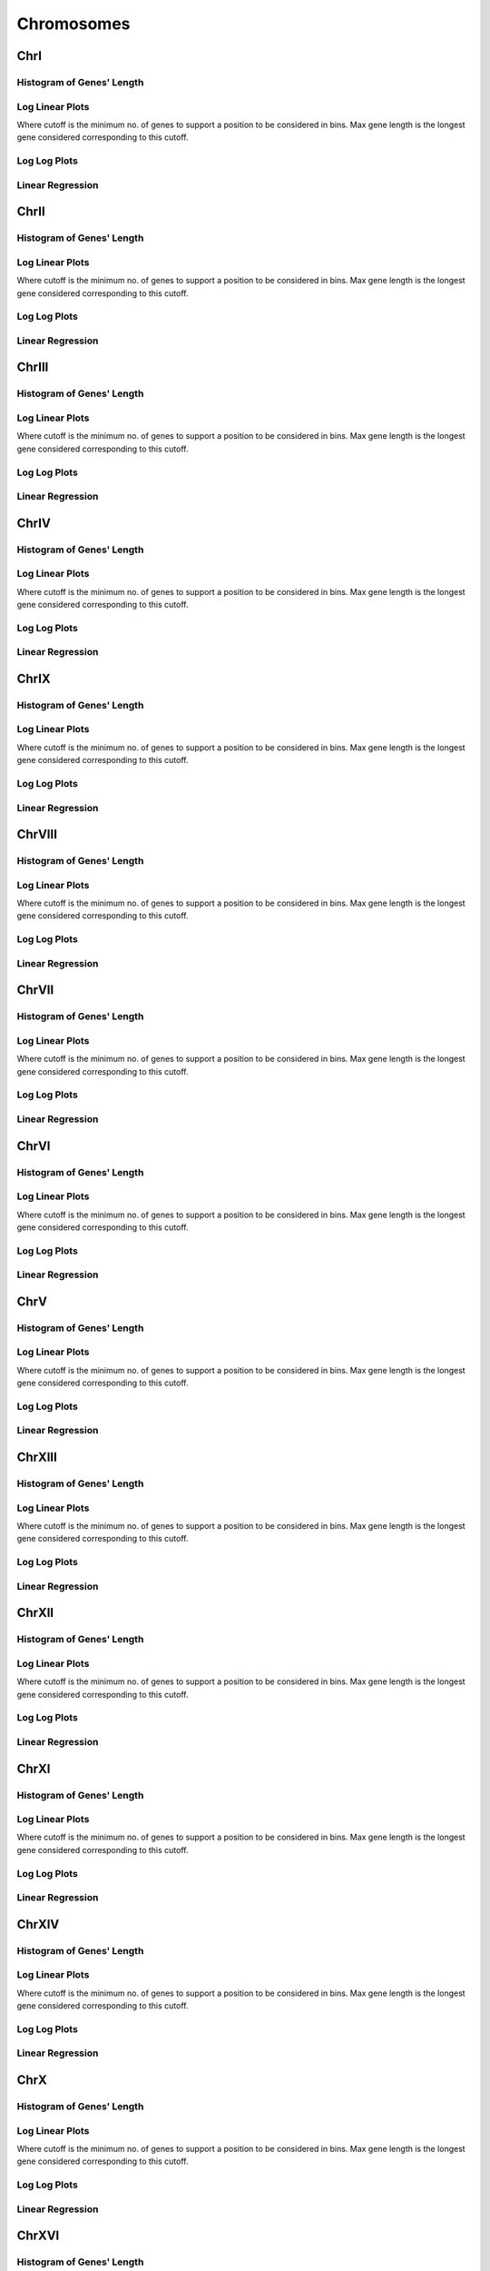 ====================================================
**Chromosomes** 
====================================================

ChrI
------------

Histogram of Genes' Length 
###############################

.. image:: SRR5945809_SRR5945808.yeastchrI.Length.Histogram.png 
   :width: 400 

.. raw:: html
   <br />

Log Linear Plots 
###################

Where cutoff is the minimum no. of genes to support a position to be considered in bins. Max gene length is the longest gene considered corresponding to this cutoff. 


.. image:: SRR5945809_SRR5945808.yeastchrI_50_0.LogLinear.png 
   :width: 400

.. raw:: html
   <br />


Log Log Plots 
###################

.. image:: SRR5945809_SRR5945808.yeastchrI_50_0.LogLog.png 
   :width: 400


.. raw:: html
   <br />


Linear Regression 
###################

.. image:: SRR5945809_SRR5945808.yeastchrI_50_0.LR.png 
   :width: 400

.. raw:: html
   <br />






ChrII
------------

Histogram of Genes' Length 
###############################

.. image:: SRR5945809_SRR5945808.yeastchrII.Length.Histogram.png 
   :width: 400 

.. raw:: html
   <br />

Log Linear Plots 
###################

Where cutoff is the minimum no. of genes to support a position to be considered in bins. Max gene length is the longest gene considered corresponding to this cutoff. 


.. image:: SRR5945809_SRR5945808.yeastchrII_50_0.LogLinear.png 
   :width: 400

.. raw:: html
   <br />


Log Log Plots 
###################

.. image:: SRR5945809_SRR5945808.yeastchrII_50_0.LogLog.png 
   :width: 400


.. raw:: html
   <br />


Linear Regression 
###################

.. image:: SRR5945809_SRR5945808.yeastchrII_50_0.LR.png 
   :width: 400

.. raw:: html
   <br />






ChrIII
------------

Histogram of Genes' Length 
###############################

.. image:: SRR5945809_SRR5945808.yeastchrIII.Length.Histogram.png 
   :width: 400 

.. raw:: html
   <br />

Log Linear Plots 
###################

Where cutoff is the minimum no. of genes to support a position to be considered in bins. Max gene length is the longest gene considered corresponding to this cutoff. 


.. image:: SRR5945809_SRR5945808.yeastchrIII_50_0.LogLinear.png 
   :width: 400

.. raw:: html
   <br />


Log Log Plots 
###################

.. image:: SRR5945809_SRR5945808.yeastchrIII_50_0.LogLog.png 
   :width: 400


.. raw:: html
   <br />


Linear Regression 
###################

.. image:: SRR5945809_SRR5945808.yeastchrIII_50_0.LR.png 
   :width: 400

.. raw:: html
   <br />






ChrIV
------------

Histogram of Genes' Length 
###############################

.. image:: SRR5945809_SRR5945808.yeastchrIV.Length.Histogram.png 
   :width: 400 

.. raw:: html
   <br />

Log Linear Plots 
###################

Where cutoff is the minimum no. of genes to support a position to be considered in bins. Max gene length is the longest gene considered corresponding to this cutoff. 


.. image:: SRR5945809_SRR5945808.yeastchrIV_50_0.LogLinear.png 
   :width: 400

.. raw:: html
   <br />


Log Log Plots 
###################

.. image:: SRR5945809_SRR5945808.yeastchrIV_50_0.LogLog.png 
   :width: 400


.. raw:: html
   <br />


Linear Regression 
###################

.. image:: SRR5945809_SRR5945808.yeastchrIV_50_0.LR.png 
   :width: 400

.. raw:: html
   <br />






ChrIX
------------

Histogram of Genes' Length 
###############################

.. image:: SRR5945809_SRR5945808.yeastchrIX.Length.Histogram.png 
   :width: 400 

.. raw:: html
   <br />

Log Linear Plots 
###################

Where cutoff is the minimum no. of genes to support a position to be considered in bins. Max gene length is the longest gene considered corresponding to this cutoff. 


.. image:: SRR5945809_SRR5945808.yeastchrIX_50_0.LogLinear.png 
   :width: 400

.. raw:: html
   <br />


Log Log Plots 
###################

.. image:: SRR5945809_SRR5945808.yeastchrIX_50_0.LogLog.png 
   :width: 400


.. raw:: html
   <br />


Linear Regression 
###################

.. image:: SRR5945809_SRR5945808.yeastchrIX_50_0.LR.png 
   :width: 400

.. raw:: html
   <br />






ChrVIII
------------

Histogram of Genes' Length 
###############################

.. image:: SRR5945809_SRR5945808.yeastchrVIII.Length.Histogram.png 
   :width: 400 

.. raw:: html
   <br />

Log Linear Plots 
###################

Where cutoff is the minimum no. of genes to support a position to be considered in bins. Max gene length is the longest gene considered corresponding to this cutoff. 


.. image:: SRR5945809_SRR5945808.yeastchrVIII_50_0.LogLinear.png 
   :width: 400

.. raw:: html
   <br />


Log Log Plots 
###################

.. image:: SRR5945809_SRR5945808.yeastchrVIII_50_0.LogLog.png 
   :width: 400


.. raw:: html
   <br />


Linear Regression 
###################

.. image:: SRR5945809_SRR5945808.yeastchrVIII_50_0.LR.png 
   :width: 400

.. raw:: html
   <br />






ChrVII
------------

Histogram of Genes' Length 
###############################

.. image:: SRR5945809_SRR5945808.yeastchrVII.Length.Histogram.png 
   :width: 400 

.. raw:: html
   <br />

Log Linear Plots 
###################

Where cutoff is the minimum no. of genes to support a position to be considered in bins. Max gene length is the longest gene considered corresponding to this cutoff. 


.. image:: SRR5945809_SRR5945808.yeastchrVII_50_0.LogLinear.png 
   :width: 400

.. raw:: html
   <br />


Log Log Plots 
###################

.. image:: SRR5945809_SRR5945808.yeastchrVII_50_0.LogLog.png 
   :width: 400


.. raw:: html
   <br />


Linear Regression 
###################

.. image:: SRR5945809_SRR5945808.yeastchrVII_50_0.LR.png 
   :width: 400

.. raw:: html
   <br />






ChrVI
------------

Histogram of Genes' Length 
###############################

.. image:: SRR5945809_SRR5945808.yeastchrVI.Length.Histogram.png 
   :width: 400 

.. raw:: html
   <br />

Log Linear Plots 
###################

Where cutoff is the minimum no. of genes to support a position to be considered in bins. Max gene length is the longest gene considered corresponding to this cutoff. 


.. image:: SRR5945809_SRR5945808.yeastchrVI_50_0.LogLinear.png 
   :width: 400

.. raw:: html
   <br />


Log Log Plots 
###################

.. image:: SRR5945809_SRR5945808.yeastchrVI_50_0.LogLog.png 
   :width: 400


.. raw:: html
   <br />


Linear Regression 
###################

.. image:: SRR5945809_SRR5945808.yeastchrVI_50_0.LR.png 
   :width: 400

.. raw:: html
   <br />






ChrV
------------

Histogram of Genes' Length 
###############################

.. image:: SRR5945809_SRR5945808.yeastchrV.Length.Histogram.png 
   :width: 400 

.. raw:: html
   <br />

Log Linear Plots 
###################

Where cutoff is the minimum no. of genes to support a position to be considered in bins. Max gene length is the longest gene considered corresponding to this cutoff. 


.. image:: SRR5945809_SRR5945808.yeastchrV_50_0.LogLinear.png 
   :width: 400

.. raw:: html
   <br />


Log Log Plots 
###################

.. image:: SRR5945809_SRR5945808.yeastchrV_50_0.LogLog.png 
   :width: 400


.. raw:: html
   <br />


Linear Regression 
###################

.. image:: SRR5945809_SRR5945808.yeastchrV_50_0.LR.png 
   :width: 400

.. raw:: html
   <br />






ChrXIII
------------

Histogram of Genes' Length 
###############################

.. image:: SRR5945809_SRR5945808.yeastchrXIII.Length.Histogram.png 
   :width: 400 

.. raw:: html
   <br />

Log Linear Plots 
###################

Where cutoff is the minimum no. of genes to support a position to be considered in bins. Max gene length is the longest gene considered corresponding to this cutoff. 


.. image:: SRR5945809_SRR5945808.yeastchrXIII_50_0.LogLinear.png 
   :width: 400

.. raw:: html
   <br />


Log Log Plots 
###################

.. image:: SRR5945809_SRR5945808.yeastchrXIII_50_0.LogLog.png 
   :width: 400


.. raw:: html
   <br />


Linear Regression 
###################

.. image:: SRR5945809_SRR5945808.yeastchrXIII_50_0.LR.png 
   :width: 400

.. raw:: html
   <br />






ChrXII
------------

Histogram of Genes' Length 
###############################

.. image:: SRR5945809_SRR5945808.yeastchrXII.Length.Histogram.png 
   :width: 400 

.. raw:: html
   <br />

Log Linear Plots 
###################

Where cutoff is the minimum no. of genes to support a position to be considered in bins. Max gene length is the longest gene considered corresponding to this cutoff. 


.. image:: SRR5945809_SRR5945808.yeastchrXII_50_0.LogLinear.png 
   :width: 400

.. raw:: html
   <br />


Log Log Plots 
###################

.. image:: SRR5945809_SRR5945808.yeastchrXII_50_0.LogLog.png 
   :width: 400


.. raw:: html
   <br />


Linear Regression 
###################

.. image:: SRR5945809_SRR5945808.yeastchrXII_50_0.LR.png 
   :width: 400

.. raw:: html
   <br />






ChrXI
------------

Histogram of Genes' Length 
###############################

.. image:: SRR5945809_SRR5945808.yeastchrXI.Length.Histogram.png 
   :width: 400 

.. raw:: html
   <br />

Log Linear Plots 
###################

Where cutoff is the minimum no. of genes to support a position to be considered in bins. Max gene length is the longest gene considered corresponding to this cutoff. 


.. image:: SRR5945809_SRR5945808.yeastchrXI_50_0.LogLinear.png 
   :width: 400

.. raw:: html
   <br />


Log Log Plots 
###################

.. image:: SRR5945809_SRR5945808.yeastchrXI_50_0.LogLog.png 
   :width: 400


.. raw:: html
   <br />


Linear Regression 
###################

.. image:: SRR5945809_SRR5945808.yeastchrXI_50_0.LR.png 
   :width: 400

.. raw:: html
   <br />






ChrXIV
------------

Histogram of Genes' Length 
###############################

.. image:: SRR5945809_SRR5945808.yeastchrXIV.Length.Histogram.png 
   :width: 400 

.. raw:: html
   <br />

Log Linear Plots 
###################

Where cutoff is the minimum no. of genes to support a position to be considered in bins. Max gene length is the longest gene considered corresponding to this cutoff. 


.. image:: SRR5945809_SRR5945808.yeastchrXIV_50_0.LogLinear.png 
   :width: 400

.. raw:: html
   <br />


Log Log Plots 
###################

.. image:: SRR5945809_SRR5945808.yeastchrXIV_50_0.LogLog.png 
   :width: 400


.. raw:: html
   <br />


Linear Regression 
###################

.. image:: SRR5945809_SRR5945808.yeastchrXIV_50_0.LR.png 
   :width: 400

.. raw:: html
   <br />






ChrX
------------

Histogram of Genes' Length 
###############################

.. image:: SRR5945809_SRR5945808.yeastchrX.Length.Histogram.png 
   :width: 400 

.. raw:: html
   <br />

Log Linear Plots 
###################

Where cutoff is the minimum no. of genes to support a position to be considered in bins. Max gene length is the longest gene considered corresponding to this cutoff. 


.. image:: SRR5945809_SRR5945808.yeastchrX_50_0.LogLinear.png 
   :width: 400

.. raw:: html
   <br />


Log Log Plots 
###################

.. image:: SRR5945809_SRR5945808.yeastchrX_50_0.LogLog.png 
   :width: 400


.. raw:: html
   <br />


Linear Regression 
###################

.. image:: SRR5945809_SRR5945808.yeastchrX_50_0.LR.png 
   :width: 400

.. raw:: html
   <br />






ChrXVI
------------

Histogram of Genes' Length 
###############################

.. image:: SRR5945809_SRR5945808.yeastchrXVI.Length.Histogram.png 
   :width: 400 

.. raw:: html
   <br />

Log Linear Plots 
###################

Where cutoff is the minimum no. of genes to support a position to be considered in bins. Max gene length is the longest gene considered corresponding to this cutoff. 


.. image:: SRR5945809_SRR5945808.yeastchrXVI_50_0.LogLinear.png 
   :width: 400

.. raw:: html
   <br />


Log Log Plots 
###################

.. image:: SRR5945809_SRR5945808.yeastchrXVI_50_0.LogLog.png 
   :width: 400


.. raw:: html
   <br />


Linear Regression 
###################

.. image:: SRR5945809_SRR5945808.yeastchrXVI_50_0.LR.png 
   :width: 400

.. raw:: html
   <br />






ChrXV
------------

Histogram of Genes' Length 
###############################

.. image:: SRR5945809_SRR5945808.yeastchrXV.Length.Histogram.png 
   :width: 400 

.. raw:: html
   <br />

Log Linear Plots 
###################

Where cutoff is the minimum no. of genes to support a position to be considered in bins. Max gene length is the longest gene considered corresponding to this cutoff. 


.. image:: SRR5945809_SRR5945808.yeastchrXV_50_0.LogLinear.png 
   :width: 400

.. raw:: html
   <br />


Log Log Plots 
###################

.. image:: SRR5945809_SRR5945808.yeastchrXV_50_0.LogLog.png 
   :width: 400


.. raw:: html
   <br />


Linear Regression 
###################

.. image:: SRR5945809_SRR5945808.yeastchrXV_50_0.LR.png 
   :width: 400

.. raw:: html
   <br />





